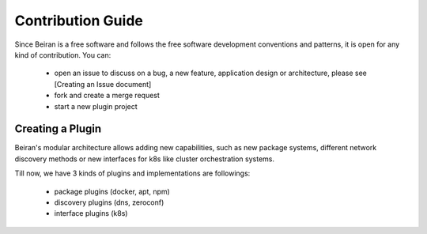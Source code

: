 ==================
Contribution Guide
==================
Since Beiran is a free software and follows the free software
development conventions and patterns, it is open for any kind
of contribution. You can:

  - open an issue to discuss on a bug, a new feature, application
    design or architecture, please see [Creating an Issue document]
  - fork and create a merge request
  - start a new plugin project


Creating a Plugin
-----------------
Beiran's modular architecture allows adding new capabilities,
such as new package systems, different network discovery methods or
new interfaces for k8s like cluster orchestration systems.

Till now, we have 3 kinds of plugins and implementations are followings:

    - package plugins   (docker, apt, npm)
    - discovery plugins (dns, zeroconf)
    - interface plugins (k8s)

